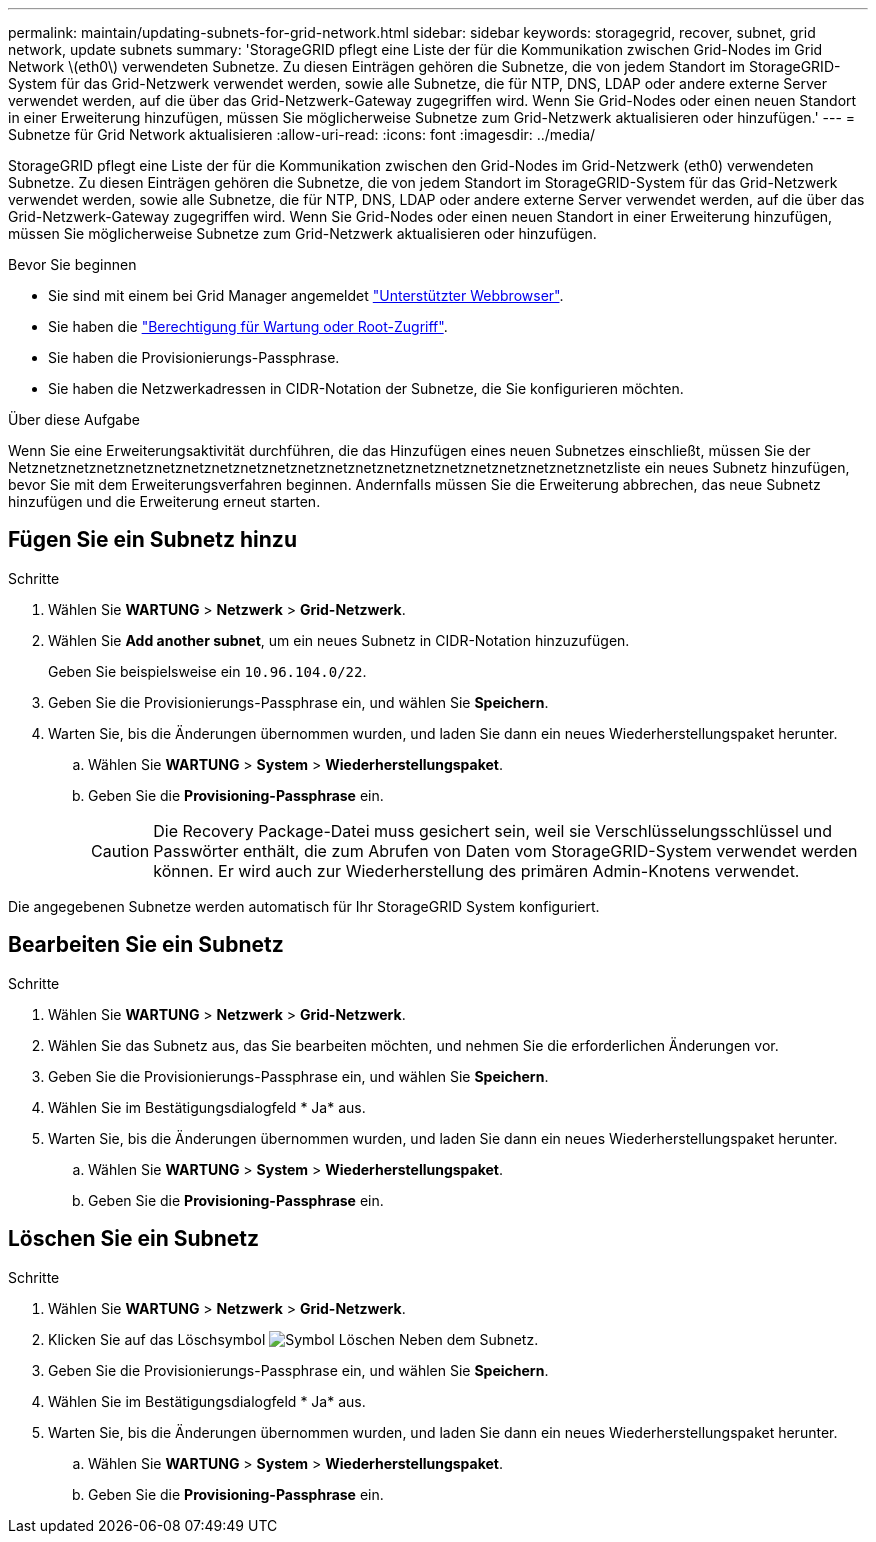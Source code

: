 ---
permalink: maintain/updating-subnets-for-grid-network.html 
sidebar: sidebar 
keywords: storagegrid, recover, subnet, grid network, update subnets 
summary: 'StorageGRID pflegt eine Liste der für die Kommunikation zwischen Grid-Nodes im Grid Network \(eth0\) verwendeten Subnetze. Zu diesen Einträgen gehören die Subnetze, die von jedem Standort im StorageGRID-System für das Grid-Netzwerk verwendet werden, sowie alle Subnetze, die für NTP, DNS, LDAP oder andere externe Server verwendet werden, auf die über das Grid-Netzwerk-Gateway zugegriffen wird. Wenn Sie Grid-Nodes oder einen neuen Standort in einer Erweiterung hinzufügen, müssen Sie möglicherweise Subnetze zum Grid-Netzwerk aktualisieren oder hinzufügen.' 
---
= Subnetze für Grid Network aktualisieren
:allow-uri-read: 
:icons: font
:imagesdir: ../media/


[role="lead"]
StorageGRID pflegt eine Liste der für die Kommunikation zwischen den Grid-Nodes im Grid-Netzwerk (eth0) verwendeten Subnetze. Zu diesen Einträgen gehören die Subnetze, die von jedem Standort im StorageGRID-System für das Grid-Netzwerk verwendet werden, sowie alle Subnetze, die für NTP, DNS, LDAP oder andere externe Server verwendet werden, auf die über das Grid-Netzwerk-Gateway zugegriffen wird. Wenn Sie Grid-Nodes oder einen neuen Standort in einer Erweiterung hinzufügen, müssen Sie möglicherweise Subnetze zum Grid-Netzwerk aktualisieren oder hinzufügen.

.Bevor Sie beginnen
* Sie sind mit einem bei Grid Manager angemeldet link:../admin/web-browser-requirements.html["Unterstützter Webbrowser"].
* Sie haben die link:../admin/admin-group-permissions.html["Berechtigung für Wartung oder Root-Zugriff"].
* Sie haben die Provisionierungs-Passphrase.
* Sie haben die Netzwerkadressen in CIDR-Notation der Subnetze, die Sie konfigurieren möchten.


.Über diese Aufgabe
Wenn Sie eine Erweiterungsaktivität durchführen, die das Hinzufügen eines neuen Subnetzes einschließt, müssen Sie der Netznetznetznetznetznetznetznetznetznetznetznetznetznetznetznetznetznetznetznetznetzliste ein neues Subnetz hinzufügen, bevor Sie mit dem Erweiterungsverfahren beginnen. Andernfalls müssen Sie die Erweiterung abbrechen, das neue Subnetz hinzufügen und die Erweiterung erneut starten.



== Fügen Sie ein Subnetz hinzu

.Schritte
. Wählen Sie *WARTUNG* > *Netzwerk* > *Grid-Netzwerk*.
. Wählen Sie *Add another subnet*, um ein neues Subnetz in CIDR-Notation hinzuzufügen.
+
Geben Sie beispielsweise ein `10.96.104.0/22`.

. Geben Sie die Provisionierungs-Passphrase ein, und wählen Sie *Speichern*.
. Warten Sie, bis die Änderungen übernommen wurden, und laden Sie dann ein neues Wiederherstellungspaket herunter.
+
.. Wählen Sie *WARTUNG* > *System* > *Wiederherstellungspaket*.
.. Geben Sie die *Provisioning-Passphrase* ein.
+

CAUTION: Die Recovery Package-Datei muss gesichert sein, weil sie Verschlüsselungsschlüssel und Passwörter enthält, die zum Abrufen von Daten vom StorageGRID-System verwendet werden können. Er wird auch zur Wiederherstellung des primären Admin-Knotens verwendet.





Die angegebenen Subnetze werden automatisch für Ihr StorageGRID System konfiguriert.



== Bearbeiten Sie ein Subnetz

.Schritte
. Wählen Sie *WARTUNG* > *Netzwerk* > *Grid-Netzwerk*.
. Wählen Sie das Subnetz aus, das Sie bearbeiten möchten, und nehmen Sie die erforderlichen Änderungen vor.
. Geben Sie die Provisionierungs-Passphrase ein, und wählen Sie *Speichern*.
. Wählen Sie im Bestätigungsdialogfeld * Ja* aus.
. Warten Sie, bis die Änderungen übernommen wurden, und laden Sie dann ein neues Wiederherstellungspaket herunter.
+
.. Wählen Sie *WARTUNG* > *System* > *Wiederherstellungspaket*.
.. Geben Sie die *Provisioning-Passphrase* ein.






== Löschen Sie ein Subnetz

.Schritte
. Wählen Sie *WARTUNG* > *Netzwerk* > *Grid-Netzwerk*.
. Klicken Sie auf das Löschsymbol image:../media/icon-x-to-remove.png["Symbol Löschen"] Neben dem Subnetz.
. Geben Sie die Provisionierungs-Passphrase ein, und wählen Sie *Speichern*.
. Wählen Sie im Bestätigungsdialogfeld * Ja* aus.
. Warten Sie, bis die Änderungen übernommen wurden, und laden Sie dann ein neues Wiederherstellungspaket herunter.
+
.. Wählen Sie *WARTUNG* > *System* > *Wiederherstellungspaket*.
.. Geben Sie die *Provisioning-Passphrase* ein.



